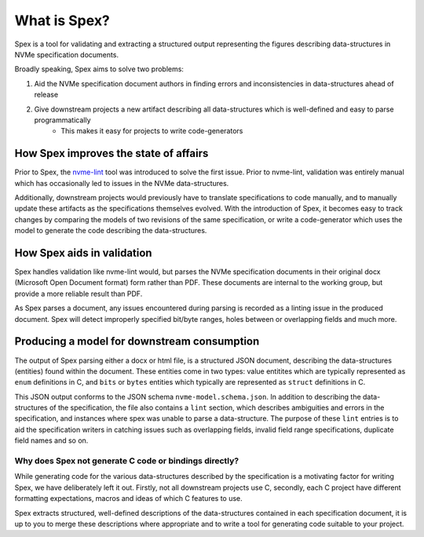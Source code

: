 .. _sec-what-is-spex:

What is Spex?
=============

Spex is a tool for validating and extracting a structured output
representing the figures describing data-structures in NVMe
specification documents.

Broadly speaking, Spex aims to solve two problems:

1. Aid the NVMe specification document authors in finding errors and inconsistencies in data-structures ahead of release
2. Give downstream projects a new artifact describing all data-structures which is well-defined and easy to parse programmatically
    * This makes it easy for projects to write code-generators


How Spex improves the state of affairs
--------------------------------------
Prior to Spex, the `nvme-lint <https://nvmexpress.org/nvme-lint-new-open-source-tool-to-help-validate-the-nvm-express-specifications/>`_ tool was introduced
to solve the first issue. Prior to nvme-lint, validation was entirely manual which has
occasionally led to issues in the NVMe data-structures.

Additionally,  downstream projects would previously have to translate specifications to
code manually, and to manually update these artifacts as the specifications
themselves evolved. With the introduction of Spex, it becomes easy to track changes
by comparing the models of two revisions of the same specification, or write a code-generator
which uses the model to generate the code describing the data-structures.

How Spex aids in validation
---------------------------
Spex handles validation like nvme-lint would, but parses the NVMe specification documents
in their original docx (Microsoft Open Document format) form rather than PDF. These
documents are internal to the working group, but provide a more reliable result than PDF.

As Spex parses a document, any issues encountered during parsing is recorded as a linting
issue in the produced document.
Spex will detect improperly specified bit/byte ranges, holes between or overlapping fields
and much more.

Producing a model for downstream consumption
--------------------------------------------
The output of Spex parsing either a docx or html file, is a structured
JSON document, describing the data-structures (entities) found within the
document. These entities come in two types: value entitites which are
typically represented as ``enum`` definitions in C, and ``bits`` or ``bytes``
entities which typically are represented as ``struct`` definitions in C.

This JSON output conforms to the JSON schema ``nvme-model.schema.json``. In
addition to describing the data-structures of the specification, the file also
contains a ``lint`` section, which describes ambiguities and errors in
the specification, and instances where spex was unable to parse a data-structure.
The purpose of these ``lint`` entries is to aid the specification writers in
catching issues such as overlapping fields, invalid field range specifications,
duplicate field names and so on.


Why does Spex not generate C code or bindings directly?
~~~~~~~~~~~~~~~~~~~~~~~~~~~~~~~~~~~~~~~~~~~~~~~~~~~~~~~
While generating code for the various data-structures described by the specification
is a motivating factor for writing Spex, we have deliberately left it out.
Firstly, not all downstream projects use C, secondly, each C project have different
formatting expectations, macros and ideas of which C features to use.

Spex extracts structured, well-defined descriptions of the data-structures contained
in each specification document, it is up to you to merge these descriptions where
appropriate and to write a tool for generating code suitable to your project.